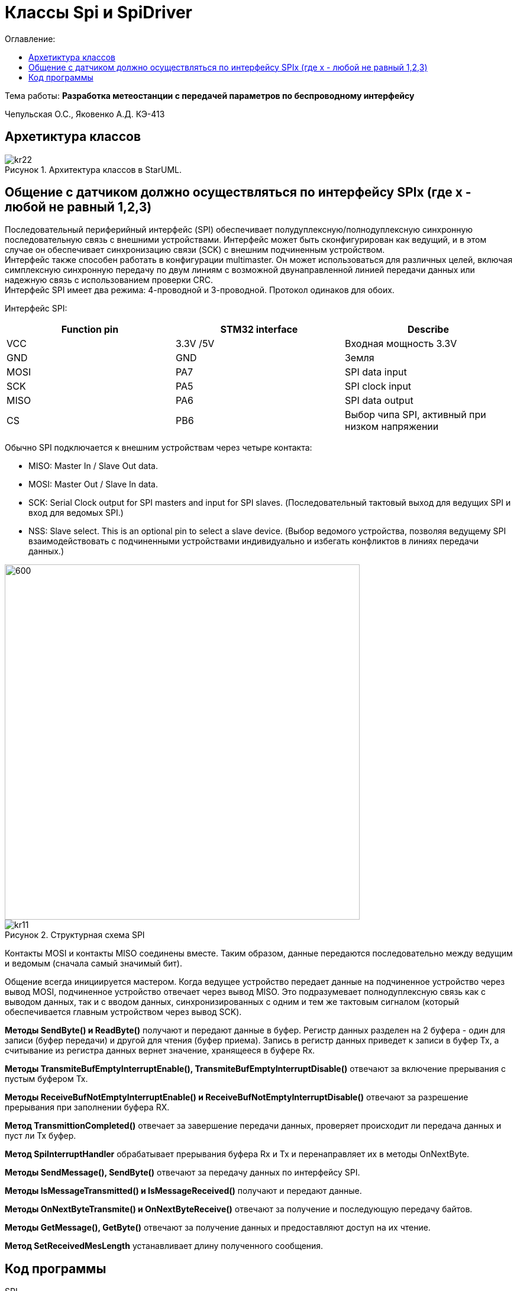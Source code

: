 :figure-caption: Рисунок
:table-caption: Таблица
= Классы Spi и SpiDriver
:toc:
:toc-title: Оглавление:

Тема работы: *Разработка метеостанции с передачей параметров по беспроводному интерфейсу*

Чепульская О.С., Яковенко А.Д. КЭ-413 +

== Архетиктура классов

.Архитектура классов в StarUML.
image::kr22.png[]

== Общение с датчиком должно осуществляться по интерфейсу SPIx (где х - любой не равный 1,2,3)

Последовательный периферийный интерфейс (SPI) обеспечивает полудуплексную/полнодуплексную синхронную последовательную связь с внешними устройствами. Интерфейс может быть сконфигурирован как ведущий, и в этом случае он обеспечивает синхронизацию связи (SCK) с внешним подчиненным устройством. + 
Интерфейс также способен работать в конфигурации multimaster. Он может использоваться для различных целей, включая симплексную синхронную передачу по двум линиям с возможной двунаправленной линией передачи данных или надежную связь с использованием проверки CRC. +
Интерфейс SPI имеет два режима: 4-проводной и 3-проводной. Протокол одинаков для обоих.




Интерфейс SPI:

|===
|Function pin | STM32 interface | Describe

| VCC		
| 3.3V /5V
| Входная мощность 3.3V

| GND		
| GND
| Земля

| MOSI
| PA7		
| SPI data input

| SCK
| PA5		
| SPI clock input


| MISO
| PA6		
| SPI data output

| CS	
| PB6
| Выбор чипа SPI, активный при низком напряжении

|===



Обычно SPI подключается к внешним устройствам через четыре контакта:

* MISO: Master In / Slave Out data. 
* MOSI: Master Out / Slave In data. 
* SCK: Serial Clock output for SPI masters and input for SPI slaves. (Последовательный тактовый выход для ведущих SPI и вход для ведомых SPI.)
* NSS: Slave select. This is an optional pin to select a slave device. (Выбор ведомого устройства, позволяя ведущему SPI взаимодействовать с подчиненными устройствами индивидуально и избегать конфликтов в линиях передачи данных.)


image::kr12.png[600, 600]

.Структурная схема SPI
image::kr11.png[]


Контакты MOSI и контакты MISO соединены вместе. Таким образом, данные передаются последовательно между ведущим и ведомым (сначала самый значимый бит).

Общение всегда инициируется мастером. Когда ведущее устройство передает данные на подчиненное устройство через вывод MOSI, подчиненное устройство отвечает через вывод MISO. Это подразумевает полнодуплексную связь как с выводом данных, так и с вводом данных, синхронизированных с одним и тем же тактовым сигналом (который обеспечивается главным устройством через вывод SCK).

*Методы SendByte() и ReadByte()* получают и передают данные в буфер.
Регистр данных разделен на 2 буфера - один для записи (буфер передачи) и другой для чтения (буфер приема). Запись в регистр данных приведет к записи в буфер Tx, а считывание из регистра данных вернет значение, хранящееся в буфере Rx.


*Методы TransmiteBufEmptyInterruptEnable(), TransmiteBufEmptyInterruptDisable()* отвечают за включение прерывания с пустым буфером Tx.


*Методы ReceiveBufNotEmptyInterruptEnable() и ReceiveBufNotEmptyInterruptDisable()* отвечают за разрешение прерывания при заполнении буфера RX.


*Метод TransmittionCompleted()* отвечает за завершение передачи данных, проверяет происходит ли передача данных и пуст ли Tx буфер.


*Метод SpiInterruptHandler* обрабатывает прерывания буфера Rx и Tx и перенаправляет их в методы OnNextByte.


*Методы SendMessage(), SendByte()* отвечают за передачу данных по интерфейсу SPI.

*Методы  IsMessageTransmitted() и IsMessageReceived()* получают и передают  данные.

*Методы  OnNextByteTransmite() и OnNextByteReceive()* отвечают за получение и последующую передачу байтов.

*Методы GetMessage(), GetByte()* отвечают за получение данных и предоставляют доступ на их чтение.

*Метод SetReceivedMesLength* устанавливает длину полученного сообщения. 





== Код программы

SPI

[source, cpp]
#pragma once
#include "spi2registers.hpp"
#include "spi1registers.hpp"
#include <gpiocregisters.hpp>
#include <gpiobregisters.hpp>
struct SpiConfig
{
  SpiConfig();
};
template<typename SPIx, auto& transceiver>
class SPI
{
  static SpiConfig config; 
public:
  using T=char;
  static void Config(SpiConfig config);  
  static void SendByte(T byte)
  {    
    SPIx::DR::Write(byte);    
  }
  static T ReadByte()
  {
    return SPIx::DR::Get();
  }  
  static void TransmiteBufEmptyInterruptEnable()
  {
    SPIx::CR2::TXEIE::NotMasked::Set();
  }   
  static void TransmiteBufEmptyInterruptDisable()
  {
    SPIx::CR2::TXEIE::Masked::Set();
  }  
  static void ReceiveBufNotEmptyInterruptEnable()
  {
    SPIx::CR2::RXNEIE::NotMasked::Set();
  }  
    static void ReceiveBufNotEmptyInterruptDisable()
  {
    SPIx::CR2::RXNEIE::Masked::Set();
  }  
  static bool TransmittionCompleted()
  {
    return SPIx::SR::BSY::NotBusy::IsSet();
  } 
  static void SpiInterruptHandler()
  {
    if(SPIx::CR2::RXNEIE::NotMasked::IsSet()&&SPIx::SR::RXNE::RxBufferNotEmpty::IsSet())
    {
       transceiver.OnNextByteReceive();
    }
    if (SPIx::CR2::TXEIE::NotMasked::IsSet()&&SPIx::SR::TXE::TxBufferEmpty::IsSet())
    {
      transceiver.OnNextByteTransmite();
    }
  }
};



SpiConfig

[source, cpp]
#pragma once
#include "spiDriver.h"
#include "spi.h"
class spi1;
inline SpiDriver<spi1> spi1Transceiver;
class spi1 : public  SPI<SPI1, spi1Transceiver> {};
class spi2;
inline SpiDriverOnlyTransmit<spi2> spi2Transceiver;
class spi2 : public  SPI<SPI2,spi2Transceiver> {};



SpiDriver

[source, cpp]
#pragma once
#include "spi.h"
template<typename spi>
class SpiDriver
{
  std::array<char,200> transmiteBuf ={0};
  std::array<char,200> receiveBuf = {0};
  uint32_t transmiteMessLength=1;
  uint32_t receiveMessLength=1;
  bool messageWasReceived=false;
  bool messageWasTransmited=false;
  uint32_t Rit=0;
  uint32_t Tit=0;
public:
  void SendMessage(char* message, std::size_t size)
  {
    messageWasTransmited=false;   
    uint32_t L=size;
    if(transmiteBuf.size()<L) L=transmiteBuf.size();
    transmiteMessLength=L;
    std::memcpy(transmiteBuf.data(), message,transmiteMessLength);
    messageWasReceived=(receiveMessLength==0);    
    if(receiveMessLength!=0)
    {
      spi::ReadByte();
      spi::ReceiveBufNotEmptyInterruptEnable();
    }
    spi::TransmiteBufEmptyInterruptEnable();   
  }
  void SendByte(char byte)
  {
    messageWasTransmited=false;   
    transmiteMessLength=1;
    transmiteBuf[0]=byte;
    messageWasReceived=(receiveMessLength==0);
    spi::ReadByte();
    if(receiveMessLength!=0)
    {
      spi::ReadByte();
      spi::ReceiveBufNotEmptyInterruptEnable();
    }
    spi::TransmiteBufEmptyInterruptEnable();   
  } 
  void OnNextByteTransmite()
  {
    if(Tit<transmiteMessLength||(!messageWasReceived))
    {
      if(Tit>=transmiteMessLength)
      {
        transmiteBuf[Tit]=transmiteBuf[Tit-1];
      }
      spi::SendByte(transmiteBuf[Tit++]);
    }
    else
    {
      Tit=0;
      spi::TransmiteBufEmptyInterruptDisable();
      if(receiveMessLength==0)
      {
        while(!spi::TransmittionCompleted())
        {
        }
      }
      messageWasTransmited=true;
    }
  }
  void OnNextByteReceive()
  {
    static bool isfirst=true;
    uint8_t bf=spi::ReadByte();
    if(!messageWasReceived)
    {
      if(!isfirst)
      {
        receiveBuf[Rit++]=bf;
        if(Rit==receiveMessLength)
        {         
          spi::ReceiveBufNotEmptyInterruptDisable();
          Rit=0;
          messageWasReceived=true;
          isfirst=true;
        }
      }
      else
      {
        isfirst=false;
      }
    }
  }
  bool IsMessageReceived()
  {
    return messageWasReceived;
  }
  bool IsMessageTransmited()
  {
    return messageWasTransmited;
  }
  void GetMessage(char* outBuf)
  {
    std::memcpy(outBuf, receiveBuf.data(),receiveMessLength);
    //receiveBuf.fill(0);
    messageWasReceived=false;
  }
  char GetByte()
  {
    messageWasReceived=false;
    char bf = receiveBuf[0];
    receiveBuf[0]=0;
    return bf;
  } 
  void SetReceivedMesLength(std::size_t size)
  {
    receiveMessLength=size;
  }
};

